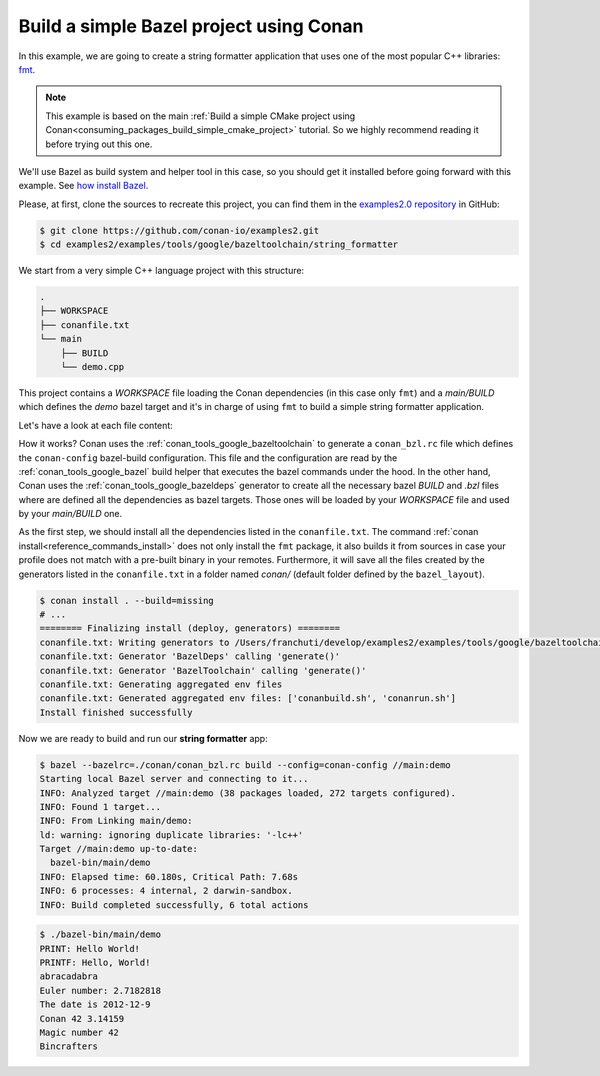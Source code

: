 .. _examples_tools_bazel_toolchain_build_simple_bazel_project:

Build a simple Bazel project using Conan
========================================

In this example, we are going to create a string formatter application
that uses one of the most popular C++ libraries: `fmt <https://fmt.dev/latest/index.html/>`_.

.. note::

    This example is based on the main :ref:`Build a simple CMake project using Conan<consuming_packages_build_simple_cmake_project>`
    tutorial. So we highly recommend reading it before trying out this one.


We'll use Bazel as build system and helper tool in this case, so you should get it installed
before going forward with this example. See `how install Bazel <https://bazel.build/install>`_.

Please, at first, clone the sources to recreate this project, you can find them in the
`examples2.0 repository <https://github.com/conan-io/examples2>`_ in GitHub:

.. code-block:: bash

    $ git clone https://github.com/conan-io/examples2.git
    $ cd examples2/examples/tools/google/bazeltoolchain/string_formatter


We start from a very simple C++ language project with this structure:

.. code-block:: text

    .
    ├── WORKSPACE
    ├── conanfile.txt
    └── main
        ├── BUILD
        └── demo.cpp

This project contains a *WORKSPACE* file loading the Conan dependencies (in this case only ``fmt``)
and a *main/BUILD* which defines the *demo* bazel target and it's in charge of using ``fmt`` to build a
simple string formatter application.

Let's have a look at each file content:

.. code-block:: cpp
    :caption: **main/demo.cpp**

    #include <cstdlib>
    #include <iostream>
    #include <iterator>
    #include <string>
    #include <vector>
    #include <limits>
    #include <fmt/format.h>
    #include <fmt/printf.h>
    #include <fmt/ostream.h>
    #include <fmt/color.h>

    void vreport(const char *format, fmt::format_args args) {
        fmt::vprint(format, args);
    }

    template <typename... Args>
    void report(const char *format, const Args & ... args) {
        vreport(format, fmt::make_format_args(args...));
    }

    class Date {
        int year_, month_, day_;
      public:
        Date(int year, int month, int day) : year_(year), month_(month), day_(day) {}
        friend std::ostream &operator<<(std::ostream &os, const Date &d) {
            return os << d.year_ << '-' << d.month_ << '-' << d.day_;
        }
    };

    #if FMT_VERSION >= 90000
    namespace fmt {
        template <> struct formatter<Date> : ostream_formatter {};
    }
    #endif

    int main() {
        const std::string thing("World");
        fmt::print("PRINT: Hello {}!\n", thing);
        fmt::printf("PRINTF: Hello, %s!\n", thing);
        const std::string formatted = fmt::format("{0}{1}{0}", "abra", "cad");
        fmt::print("{}\n", formatted);
        fmt::memory_buffer buf;
        fmt::format_to(std::back_inserter(buf), "{}", 2.7182818);
        fmt::print("Euler number: {}\n", fmt::to_string(buf));
        fmt::print("The date is {}\n", Date(2012, 12, 9));
        report("{} {} {}\n", "Conan", 42, 3.14159);
        fmt::print(std::cout, "{} {}\n", "Magic number", 42);
        fmt::print(fg(fmt::color::aqua), "Bincrafters\n");
        return EXIT_SUCCESS;
    }

.. code-block:: python
    :caption: **WORKSPACE**

    load("@//conan:dependencies.bzl", "load_conan_dependencies")
    load_conan_dependencies()


.. code-block:: python
    :caption: **main/BUILD**

    load("@rules_cc//cc:defs.bzl", "cc_binary")

    cc_binary(
        name = "demo",
        srcs = ["demo.cpp"],
        deps = [
            "@fmt//:fmt"
        ],
    )


.. code-block:: ini
    :caption: **conanfile.txt**

    [requires]
    fmt/10.1.1

    [generators]
    BazelDeps
    BazelToolchain

    [layout]
    bazel_layout


How it works? Conan uses the :ref:`conan_tools_google_bazeltoolchain` to generate a ``conan_bzl.rc`` file which defines the
``conan-config`` bazel-build configuration. This file and the configuration are read by the :ref:`conan_tools_google_bazel` build helper
that executes the bazel commands under the hood. In the other hand, Conan uses the :ref:`conan_tools_google_bazeldeps` generator
to create all the necessary bazel *BUILD* and *.bzl* files where are defined all the dependencies as bazel targets. Those ones
will be loaded by your *WORKSPACE* file and used by your *main/BUILD* one.

As the first step, we should install all the dependencies listed in the ``conanfile.txt``.
The command :ref:`conan install<reference_commands_install>` does not only install the ``fmt`` package,
it also builds it from sources in case your profile does not match with a pre-built binary in your remotes.
Furthermore, it will save all the files created by the generators listed in the ``conanfile.txt``
in a folder named *conan/* (default folder defined by the ``bazel_layout``).

.. code-block:: bash

    $ conan install . --build=missing
    # ...
    ======== Finalizing install (deploy, generators) ========
    conanfile.txt: Writing generators to /Users/franchuti/develop/examples2/examples/tools/google/bazeltoolchain/string_formatter/conan
    conanfile.txt: Generator 'BazelDeps' calling 'generate()'
    conanfile.txt: Generator 'BazelToolchain' calling 'generate()'
    conanfile.txt: Generating aggregated env files
    conanfile.txt: Generated aggregated env files: ['conanbuild.sh', 'conanrun.sh']
    Install finished successfully

Now we are ready to build and run our **string formatter** app:

.. code-block:: bash

    $ bazel --bazelrc=./conan/conan_bzl.rc build --config=conan-config //main:demo
    Starting local Bazel server and connecting to it...
    INFO: Analyzed target //main:demo (38 packages loaded, 272 targets configured).
    INFO: Found 1 target...
    INFO: From Linking main/demo:
    ld: warning: ignoring duplicate libraries: '-lc++'
    Target //main:demo up-to-date:
      bazel-bin/main/demo
    INFO: Elapsed time: 60.180s, Critical Path: 7.68s
    INFO: 6 processes: 4 internal, 2 darwin-sandbox.
    INFO: Build completed successfully, 6 total actions


.. code-block:: bash

    $ ./bazel-bin/main/demo
    PRINT: Hello World!
    PRINTF: Hello, World!
    abracadabra
    Euler number: 2.7182818
    The date is 2012-12-9
    Conan 42 3.14159
    Magic number 42
    Bincrafters
